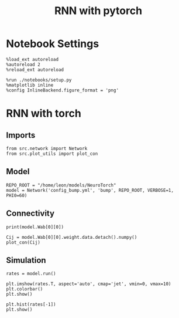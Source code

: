 #+STARTUP: fold
#+TITLE: RNN with pytorch
#+PROPERTY: header-args:ipython :results both :exports both :async yes :session torch :kernel torch

* Notebook Settings
#+begin_src ipython
  %load_ext autoreload
  %autoreload 2
  %reload_ext autoreload

  %run ./notebooks/setup.py
  %matplotlib inline
  %config InlineBackend.figure_format = 'png'
#+end_src

#+RESULTS:
: The autoreload extension is already loaded. To reload it, use:
:   %reload_ext autoreload
: Python exe
: /home/leon/mambaforge/envs/torch/bin/python

* RNN with torch
** Imports
#+begin_src ipython
  from src.network import Network
  from src.plot_utils import plot_con
#+end_src

#+RESULTS:
** Model
#+begin_src ipython
  REPO_ROOT = "/home/leon/models/NeuroTorch"
  model = Network('config_bump.yml', 'bump', REPO_ROOT, VERBOSE=1, PHI0=60)
#+end_src

#+RESULTS:
: Loading config from /home/leon/models/NeuroTorch/conf/config_bump.yml
: Jab [-2.75]
: Ja0 [14.0]
: All to all connectivity 
: with strong cosine structure

** Connectivity
#+begin_src ipython
  print(model.Wab[0][0])
#+end_src

#+RESULTS:
: Linear(in_features=1000, out_features=1000, bias=True)


#+begin_src ipython 
  Cij = model.Wab[0][0].weight.data.detach().numpy()
  plot_con(Cij)
#+end_src

#+RESULTS:
:RESULTS:
: /home/leon/mambaforge/envs/torch/lib/python3.10/site-packages/IPython/core/events.py:93: UserWarning: This figure includes Axes that are not compatible with tight_layout, so results might be incorrect.
:   func(*args, **kwargs)
: /home/leon/mambaforge/envs/torch/lib/python3.10/site-packages/IPython/core/pylabtools.py:152: UserWarning: This figure includes Axes that are not compatible with tight_layout, so results might be incorrect.
:   fig.canvas.print_figure(bytes_io, **kw)
[[file:./.ob-jupyter/aa149aec1a0d5d28cf86c680e8a17538536c1aad.png]]
:END:

** Simulation
#+begin_src ipython
  rates = model.run()
#+end_src

#+RESULTS:
#+begin_example
  times (s) -1.0 rates (Hz) [0.75]
  times (s) -0.5 rates (Hz) [5.83]
  times (s) 0.0 rates (Hz) [5.89]
  times (s) 0.5 rates (Hz) [5.86]
  times (s) 1.0 rates (Hz) [5.85]
  times (s) 1.5 rates (Hz) [5.86]
  times (s) 2.0 rates (Hz) [5.87]
  times (s) 2.5 rates (Hz) [5.91]
  times (s) 3.0 rates (Hz) [5.89]
  times (s) 3.5 rates (Hz) [5.87]
  times (s) 4.0 rates (Hz) [5.9]
  times (s) 4.5 rates (Hz) [5.9]
  times (s) 5.0 rates (Hz) [5.89]
  times (s) 5.5 rates (Hz) [5.88]
  times (s) 6.0 rates (Hz) [5.87]
  times (s) 6.5 rates (Hz) [5.91]
  times (s) 7.0 rates (Hz) [5.91]
  times (s) 7.5 rates (Hz) [5.89]
  times (s) 8.0 rates (Hz) [5.9]
  times (s) 8.5 rates (Hz) [5.9]
  Elapsed (with compilation) = 3.52049307001289s
#+end_example

#+RESULTS:

#+begin_src ipython
  plt.imshow(rates.T, aspect='auto', cmap='jet', vmin=0, vmax=10)
  plt.colorbar()
  plt.show()
#+end_src

#+RESULTS:
[[file:./.ob-jupyter/444ec6ea1ddda606748e5de30826e7b198a8b531.png]]

#+begin_src ipython
  plt.hist(rates[-1])
  plt.show()
#+end_src

#+RESULTS:
[[file:./.ob-jupyter/682333948e604071f2cfecf86b0da12bfefc56fc.png]]
